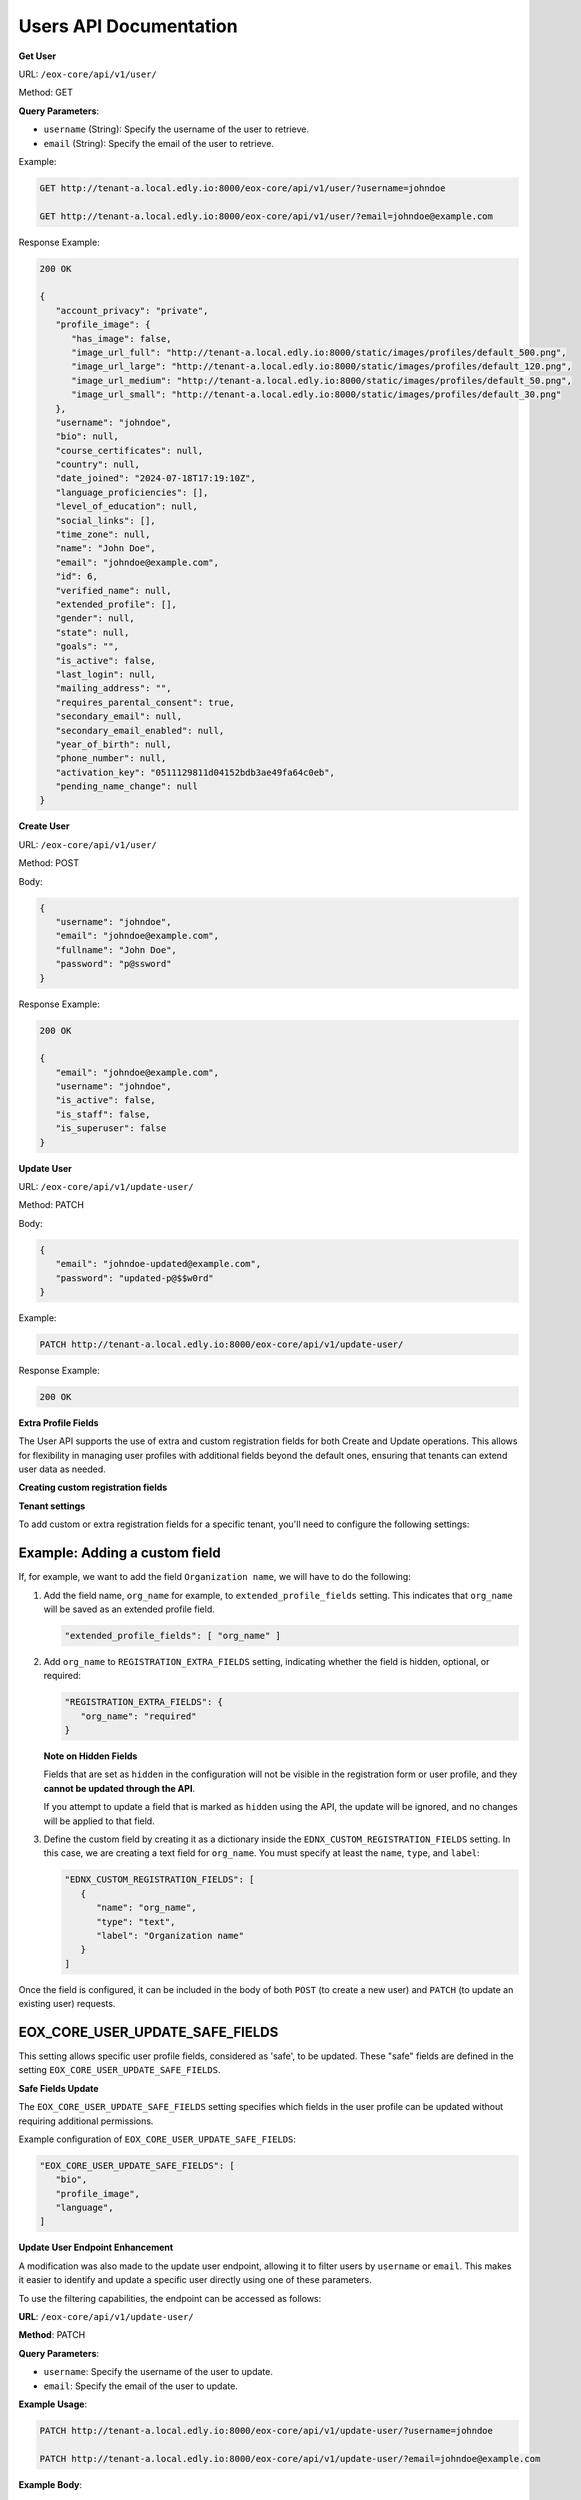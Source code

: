 Users API Documentation
=======================

**Get User**

URL: ``/eox-core/api/v1/user/``

Method: GET

**Query Parameters**:

- ``username`` (String): Specify the username of the user to retrieve.
- ``email`` (String): Specify the email of the user to retrieve.

Example:

.. code-block:: http

    GET http://tenant-a.local.edly.io:8000/eox-core/api/v1/user/?username=johndoe
    
    GET http://tenant-a.local.edly.io:8000/eox-core/api/v1/user/?email=johndoe@example.com

    
Response Example:

.. code-block:: json

   200 OK

   {
      "account_privacy": "private",
      "profile_image": {
         "has_image": false,
         "image_url_full": "http://tenant-a.local.edly.io:8000/static/images/profiles/default_500.png",
         "image_url_large": "http://tenant-a.local.edly.io:8000/static/images/profiles/default_120.png",
         "image_url_medium": "http://tenant-a.local.edly.io:8000/static/images/profiles/default_50.png",
         "image_url_small": "http://tenant-a.local.edly.io:8000/static/images/profiles/default_30.png"
      },
      "username": "johndoe",
      "bio": null,
      "course_certificates": null,
      "country": null,
      "date_joined": "2024-07-18T17:19:10Z",
      "language_proficiencies": [],
      "level_of_education": null,
      "social_links": [],
      "time_zone": null,
      "name": "John Doe",
      "email": "johndoe@example.com",
      "id": 6,
      "verified_name": null,
      "extended_profile": [],
      "gender": null,
      "state": null,
      "goals": "",
      "is_active": false,
      "last_login": null,
      "mailing_address": "",
      "requires_parental_consent": true,
      "secondary_email": null,
      "secondary_email_enabled": null,
      "year_of_birth": null,
      "phone_number": null,
      "activation_key": "0511129811d04152bdb3ae49fa64c0eb",
      "pending_name_change": null
   }


**Create User**

URL: ``/eox-core/api/v1/user/``

Method: POST

Body:

.. code-block:: json

   {
      "username": "johndoe",
      "email": "johndoe@example.com",
      "fullname": "John Doe",
      "password": "p@ssword"
   }

Response Example:

.. code-block:: json

   200 OK

   {
      "email": "johndoe@example.com",
      "username": "johndoe",
      "is_active": false,
      "is_staff": false,
      "is_superuser": false
   }

**Update User**

URL: ``/eox-core/api/v1/update-user/``

Method: PATCH

Body:

.. code-block:: json

   {
      "email": "johndoe-updated@example.com",
      "password": "updated-p@$$w0rd"
   }

Example:

.. code-block:: http

   PATCH http://tenant-a.local.edly.io:8000/eox-core/api/v1/update-user/

Response Example:

.. code-block:: json

   200 OK


**Extra Profile Fields**

The User API supports the use of extra and custom registration fields for both Create and Update operations. This allows for flexibility in managing user profiles with additional fields beyond the default ones, ensuring that tenants can extend user data as needed.

**Creating custom registration fields**

**Tenant settings**

To add custom or extra registration fields for a specific tenant, you'll need to configure the following settings:

Example: Adding a custom field
------------------------------

If, for example, we want to add the field ``Organization name``, we will have to do the following:

1. Add the field name, ``org_name`` for example, to ``extended_profile_fields`` setting. This indicates that ``org_name`` will be saved as an extended profile field.

   .. code-block:: json

      "extended_profile_fields": [ "org_name" ]

2. Add ``org_name`` to ``REGISTRATION_EXTRA_FIELDS`` setting, indicating whether the field is hidden, optional, or required:

   .. code-block:: json

      "REGISTRATION_EXTRA_FIELDS": {
         "org_name": "required"
      }

   **Note on Hidden Fields**

   Fields that are set as ``hidden`` in the configuration will not be visible in the registration form or user profile, and they **cannot be updated through the API**.

   If you attempt to update a field that is marked as ``hidden`` using the API, the update will be ignored, and no changes will be applied to that field.

3. Define the custom field by creating it as a dictionary inside the ``EDNX_CUSTOM_REGISTRATION_FIELDS`` setting. In this case, we are creating a text field for ``org_name``. You must specify at least the ``name``, ``type``, and ``label``:

   .. code-block:: json

      "EDNX_CUSTOM_REGISTRATION_FIELDS": [
         {
            "name": "org_name",
            "type": "text",
            "label": "Organization name"
         }
      ]

Once the field is configured, it can be included in the body of both ``POST`` (to create a new user) and ``PATCH`` (to update an existing user) requests.

**EOX_CORE_USER_UPDATE_SAFE_FIELDS**
------------------------------------

This setting allows specific user profile fields, considered as 'safe', to be updated. These "safe" fields are defined in the setting ``EOX_CORE_USER_UPDATE_SAFE_FIELDS``.

**Safe Fields Update**

The ``EOX_CORE_USER_UPDATE_SAFE_FIELDS`` setting specifies which fields in the user profile can be updated without requiring additional permissions.

Example configuration of ``EOX_CORE_USER_UPDATE_SAFE_FIELDS``:

.. code-block:: json

   "EOX_CORE_USER_UPDATE_SAFE_FIELDS": [
      "bio",
      "profile_image",
      "language",
   ]

**Update User Endpoint Enhancement**

A modification was also made to the update user endpoint, allowing it to filter users by ``username`` or ``email``. This makes it easier to identify and update a specific user directly using one of these parameters.

To use the filtering capabilities, the endpoint can be accessed as follows:

**URL**: ``/eox-core/api/v1/update-user/``

**Method**: PATCH

**Query Parameters**:

- ``username``: Specify the username of the user to update.
- ``email``: Specify the email of the user to update.

**Example Usage**:

.. code-block:: http

   PATCH http://tenant-a.local.edly.io:8000/eox-core/api/v1/update-user/?username=johndoe

   PATCH http://tenant-a.local.edly.io:8000/eox-core/api/v1/update-user/?email=johndoe@example.com

**Example Body**:

.. code-block:: json

   {
      "bio": "Updated user bio.",
      "language": ["en", "es"]
   }

**Response Example**:

.. code-block:: json

   200 OK

   {
      "username": "johndoe",
      "bio": "Updated user bio.",
      "language": ["en", "es"]
   }

**Types of Custom Fields**
--------------------------

You can create various types of fields to customize the registration form, depending on the type of input you want to collect. Here are some examples:

**Text**

A simple text input field, used for collecting short text responses like a PIN or Student ID:

.. code-block:: json

   {
      "name": "pin_id",
      "type": "text",
      "label": "PIN / Student ID:"
   }

**Checkbox**

A checkbox field, often used for consent or binary choices:

.. code-block:: json

   {
      "name": "data_consent",
      "type": "checkbox",
      "label": "I wish to receive information about courses, events, etc."
   }

**Select (Dropdown)**

A dropdown field that allows users to choose from a predefined list of options. You can also set a default value:

.. code-block:: json

   {
      "name": "company_dependence",
      "type": "select",
      "label": "Establishment dependency.",
      "options": ["Municipal", "Subsidized private", "Paid private"],
      "default": "Municipal"
   }

**Email**

An input field specifically for email addresses.

.. code-block:: json

   {
      "name": "user_email",
      "type": "email",
      "label": "Email Address:"
   }

**Textarea**

A larger text area for longer input, useful for comments or descriptions:

.. code-block:: json

   {
      "name": "user_feedback",
      "type": "textarea",
      "label": "Your Feedback:"
   }

**Plaintext**

A field to display static, non-editable information in a form:

.. code-block:: json

   {
      "name": "terms_info",
      "type": "plaintext",
      "label": "Please read the terms and conditions carefully before proceeding."
   }

**Password**

An input field that hides the typed information, typically used for passwords:

.. code-block:: json

   {
      "name": "user_password",
      "type": "password",
      "label": "Password:"
   }

**Field Visibility Options**
----------------------------

When configuring additional registration fields, there are several visibility and requirement options that can be used:

- **required**: The field is displayed and must be filled out by the user.
- **optional**: The field is displayed as part of a toggled input field list, and it is not mandatory to fill it out.
- **hidden**: The field is not displayed to the user.
- **optional-exposed**: The field is displayed along with the required fields, but filling it out is not mandatory. This option provides more visibility than ``optional`` while still keeping the field optional.

**Testing optional-exposed**

If you want to use and test the ``optional-exposed`` field type, make sure to add it to the configuration. For example, you can set a field to ``optional-exposed`` like this:

.. code-block:: json

   "REGISTRATION_EXTRA_FIELDS": {
      "org_name": "optional-exposed"
   }

In this case, the ``org_name`` field will be displayed alongside required fields, but it won't be mandatory for the user to fill out. This can be particularly useful for fields that are not crucial but should be easily visible to users during registration.

**Example Usage**

Here is an example configuration using all the types, including ``optional-exposed``:

.. code-block:: json

   "REGISTRATION_EXTRA_FIELDS": {
      "confirm_email": "hidden",
      "level_of_education": "optional",
      "gender": "optional-exposed",
      "year_of_birth": "optional",
      "mailing_address": "optional-exposed",
      "honor_code": "required"
   }

In this example:

- ``gender`` and ``mailing_address`` are set to ``optional-exposed``, making them visible alongside required fields but not mandatory.
- ``honor_code`` is ``required``, ensuring it must be filled.
- ``level_of_education`` and ``year_of_birth`` are optional and shown in a secondary list.
- ``confirm_email`` is hidden from the registration form.

**Including the custom field in a POST request:**

.. code-block:: json

   {
      "username": "johndoe",
      "email": "johndoe@example.com",
      "fullname": "John Doe",
      "password": "p@ssword",
      "org_name": "Tech Solutions"
   }

**Including the custom field in a PATCH request:**

.. code-block:: json

   {
      "email": "johndoe-updated@example.com",
      "org_name": "New Organization Name"
   }

By following these steps, the ``org_name`` field will be correctly handled during user creation or update.



